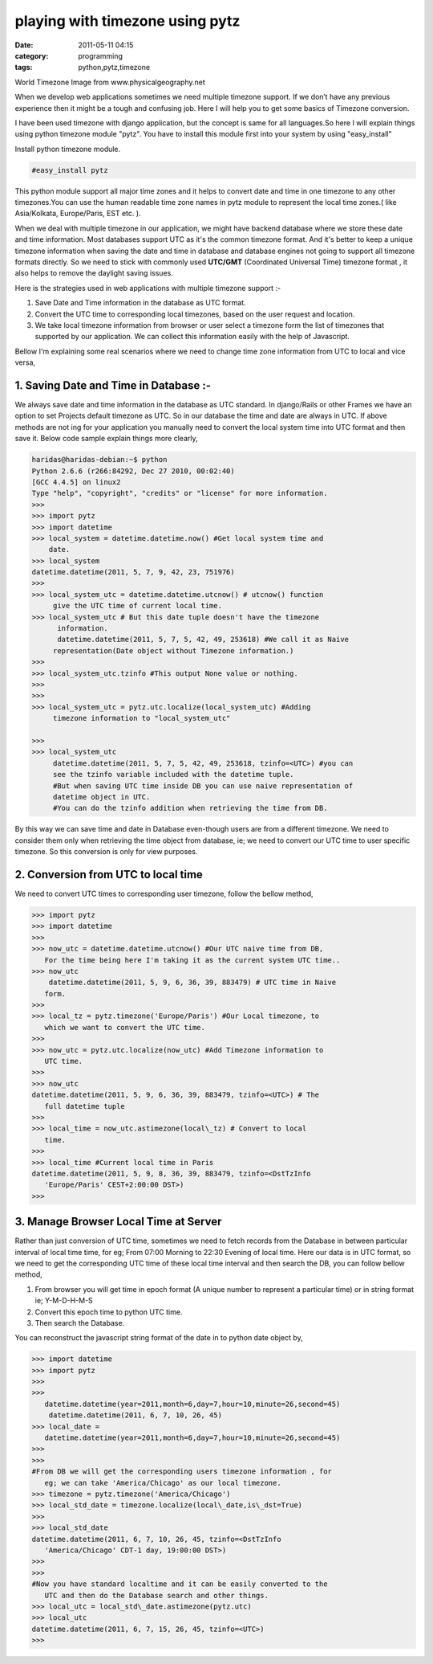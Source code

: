 playing with timezone using pytz
################################
:date: 2011-05-11 04:15
:category: programming
:tags: python,pytz,timezone

World Timezone Image from www.physicalgeography.net

.. image:: /images/world_time2-300x172.gif
    :width: 100%

When we develop web applications sometimes we need multiple timezone
support. If we don’t have any previous experience then it might be a
tough and confusing job. Here I will help you to get some basics of
Timezone conversion.

I have been used timezone with django application, but the concept is
same for all languages.So here I will explain things using python
timezone module "pytz". You have to install this module first into your
system by using "easy_install"

Install python timezone module.

.. code-block:: console

   #easy_install pytz



This python module support all major time zones and it helps to convert
date and time in one timezone to any other timezones.You can use the
human readable time zone names in pytz module to represent the local
time zones.( like Asia/Kolkata, Europe/Paris, EST etc. ).

When we deal with multiple timezone in our application, we might have
backend database where we store these date and time information. Most
databases support UTC as it's the common timezone format. And it's
better to keep a unique timezone information when saving the date and
time in database and database engines not going to support all timezone
formats directly. So we need to stick with commonly used **UTC/GMT**
(Coordinated Universal Time) timezone format , it also helps to remove
the daylight saving issues.

Here is the strategies used in web applications with multiple timezone
support :-

#. Save Date and Time information in the database as UTC format.
#. Convert the UTC time to corresponding local timezones, based on the
   user request and location.
#. We take local timezone information from browser or user select a
   timezone form the list of timezones that supported by our
   application. We can collect this information easily with the help of
   Javascript.

Bellow I'm explaining some real scenarios where we need to change time
zone information from UTC to local and vice versa,

**1. Saving Date and Time in Database :-**
~~~~~~~~~~~~~~~~~~~~~~~~~~~~~~~~~~~~~~~~~~

We always save date and time information in the database as UTC standard.
In django/Rails or other Frames we have an option to set Projects
default timezone as UTC. So in our database the time and date are always
in UTC. If above methods are not ing for your application you
manually need to convert the local system time into UTC format and then
save it. Below code sample explain things more clearly,

.. code-block:: pycon

   haridas@haridas-debian:~$ python
   Python 2.6.6 (r266:84292, Dec 27 2010, 00:02:40)
   [GCC 4.4.5] on linux2
   Type "help", "copyright", "credits" or "license" for more information.
   >>>
   >>> import pytz
   >>> import datetime
   >>> local_system = datetime.datetime.now() #Get local system time and
       date.
   >>> local_system
   datetime.datetime(2011, 5, 7, 9, 42, 23, 751976)
   >>>
   >>> local_system_utc = datetime.datetime.utcnow() # utcnow() function
        give the UTC time of current local time.
   >>> local_system_utc # But this date tuple doesn't have the timezone
         information.
         datetime.datetime(2011, 5, 7, 5, 42, 49, 253618) #We call it as Naive
        representation(Date object without Timezone information.)
   >>>
   >>> local_system_utc.tzinfo #This output None value or nothing.
   >>>
   >>>
   >>> local_system_utc = pytz.utc.localize(local_system_utc) #Adding
        timezone information to "local_system_utc"

   >>>
   >>> local_system_utc
        datetime.datetime(2011, 5, 7, 5, 42, 49, 253618, tzinfo=<UTC>) #you can
        see the tzinfo variable included with the datetime tuple.
        #But when saving UTC time inside DB you can use naive representation of
        datetime object in UTC.
        #You can do the tzinfo addition when retrieving the time from DB.

By this way we can save time and date in Database even-though users are
from a different timezone. We need to consider them only when retrieving
the time object from database, ie; we need to convert our UTC time to
user specific timezone. So this conversion is only for view purposes.

**2. Conversion from UTC to local time**
~~~~~~~~~~~~~~~~~~~~~~~~~~~~~~~~~~~~~~~~

We need to convert UTC times to corresponding user timezone, follow the
bellow method,

.. code-block:: pycon

 >>> import pytz
 >>> import datetime
 >>>
 >>> now_utc = datetime.datetime.utcnow() #Our UTC naive time from DB,
    For the time being here I'm taking it as the current system UTC time..
 >>> now_utc
     datetime.datetime(2011, 5, 9, 6, 36, 39, 883479) # UTC time in Naive
    form.
 >>>
 >>> local_tz = pytz.timezone('Europe/Paris') #Our Local timezone, to
    which we want to convert the UTC time.
 >>>
 >>> now_utc = pytz.utc.localize(now_utc) #Add Timezone information to
    UTC time.
 >>>
 >>> now_utc
 datetime.datetime(2011, 5, 9, 6, 36, 39, 883479, tzinfo=<UTC>) # The
    full datetime tuple
 >>>
 >>> local_time = now_utc.astimezone(local\_tz) # Convert to local
    time.
 >>>
 >>> local_time #Current local time in Paris
 datetime.datetime(2011, 5, 9, 8, 36, 39, 883479, tzinfo=<DstTzInfo
    'Europe/Paris' CEST+2:00:00 DST>)
 >>>

**3. Manage Browser Local Time at Server**
~~~~~~~~~~~~~~~~~~~~~~~~~~~~~~~~~~~~~~~~~~

Rather than just conversion of UTC time, sometimes we need to fetch
records from the Database in between particular interval of local time
time, for eg; From 07:00 Morning to 22:30 Evening of local time. Here
our data is in UTC format, so we need to get the corresponding UTC time
of these local time interval and then search the DB, you can follow
bellow method,

#. From browser you will get time in epoch format (A unique number to
   represent a particular time) or in string format ie; Y-M-D-H-M-S
#. Convert this epoch time to python UTC time.
#. Then search the Database.

You can reconstruct the javascript string format of the date in to
python date object by,

.. code-block:: pycon

 >>> import datetime
 >>> import pytz
 >>>
 >>>
    datetime.datetime(year=2011,month=6,day=7,hour=10,minute=26,second=45)
     datetime.datetime(2011, 6, 7, 10, 26, 45)
 >>> local_date =
    datetime.datetime(year=2011,month=6,day=7,hour=10,minute=26,second=45)
 >>>
 >>>
 #From DB we will get the corresponding users timezone information , for
    eg; we can take 'America/Chicago' as our local timezone.
 >>> timezone = pytz.timezone('America/Chicago')
 >>> local_std_date = timezone.localize(local\_date,is\_dst=True)
 >>>
 >>> local_std_date
 datetime.datetime(2011, 6, 7, 10, 26, 45, tzinfo=<DstTzInfo
    'America/Chicago' CDT-1 day, 19:00:00 DST>)
 >>>
 >>>
 #Now you have standard localtime and it can be easily converted to the
    UTC and then do the Database search and other things.
 >>> local_utc = local_std\_date.astimezone(pytz.utc)
 >>> local_utc
 datetime.datetime(2011, 6, 7, 15, 26, 45, tzinfo=<UTC>)
 >>>
